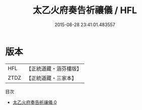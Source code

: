 #+TITLE: 太乙火府奏告祈禳儀 / HFL

#+DATE: 2015-08-28 23:41:01.483557
* 版本
 |       HFL|【正統道藏・涵芬樓版】|
 |      ZTDZ|【正統道藏・三家本】|
目次
 - [[file:KR5a0218_000.txt][太乙火府奏告祈禳儀 0]]
